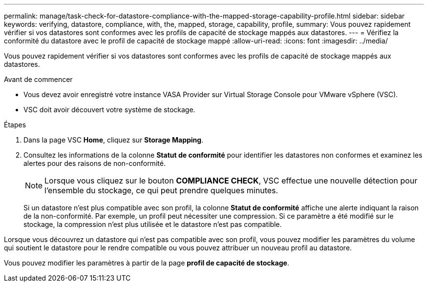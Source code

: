 ---
permalink: manage/task-check-for-datastore-compliance-with-the-mapped-storage-capability-profile.html 
sidebar: sidebar 
keywords: verifying, datastore, compliance, with, the, mapped, storage, capability, profile, 
summary: Vous pouvez rapidement vérifier si vos datastores sont conformes avec les profils de capacité de stockage mappés aux datastores. 
---
= Vérifiez la conformité du datastore avec le profil de capacité de stockage mappé
:allow-uri-read: 
:icons: font
:imagesdir: ../media/


[role="lead"]
Vous pouvez rapidement vérifier si vos datastores sont conformes avec les profils de capacité de stockage mappés aux datastores.

.Avant de commencer
* Vous devez avoir enregistré votre instance VASA Provider sur Virtual Storage Console pour VMware vSphere (VSC).
* VSC doit avoir découvert votre système de stockage.


.Étapes
. Dans la page VSC *Home*, cliquez sur *Storage Mapping*.
. Consultez les informations de la colonne *Statut de conformité* pour identifier les datastores non conformes et examinez les alertes pour des raisons de non-conformité.
+
[NOTE]
====
Lorsque vous cliquez sur le bouton *COMPLIANCE CHECK*, VSC effectue une nouvelle détection pour l'ensemble du stockage, ce qui peut prendre quelques minutes.

====
+
Si un datastore n'est plus compatible avec son profil, la colonne *Statut de conformité* affiche une alerte indiquant la raison de la non-conformité. Par exemple, un profil peut nécessiter une compression. Si ce paramètre a été modifié sur le stockage, la compression n'est plus utilisée et le datastore n'est pas compatible.



Lorsque vous découvrez un datastore qui n'est pas compatible avec son profil, vous pouvez modifier les paramètres du volume qui soutient le datastore pour le rendre compatible ou vous pouvez attribuer un nouveau profil au datastore.

Vous pouvez modifier les paramètres à partir de la page *profil de capacité de stockage*.
